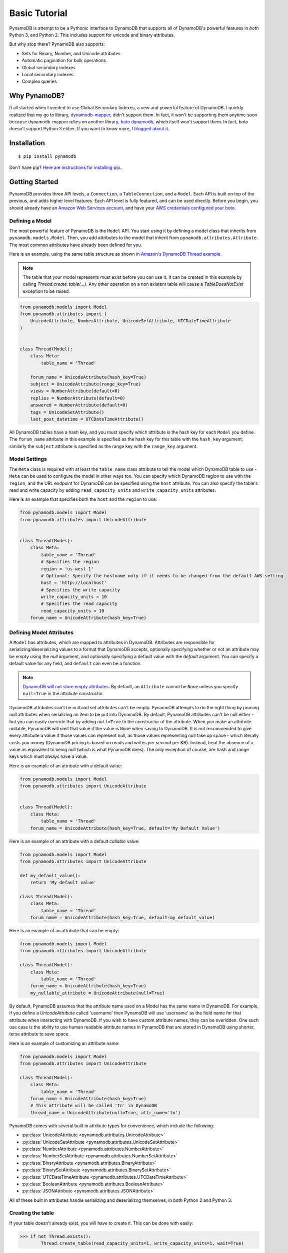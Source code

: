 Basic Tutorial
==============

PynamoDB is attempt to be a Pythonic interface to DynamoDB that supports all of DynamoDB's
powerful features in *both* Python 3, and Python 2. This includes support for unicode and
binary attributes.

But why stop there? PynamoDB also supports:

* Sets for Binary, Number, and Unicode attributes
* Automatic pagination for bulk operations
* Global secondary indexes
* Local secondary indexes
* Complex queries

Why PynamoDB?
^^^^^^^^^^^^^

It all started when I needed to use Global Secondary Indexes, a new and powerful feature of
DynamoDB. I quickly realized that my go to library, `dynamodb-mapper <https://dynamodb-mapper.readthedocs.io/en/latest/>`__, didn't support them.
In fact, it won't be supporting them anytime soon because dynamodb-mapper relies on another
library, `boto.dynamodb <http://docs.pythonboto.org/en/latest/migrations/dynamodb_v1_to_v2.html>`__,
which itself won't support them. In fact, boto doesn't support
Python 3 either. If you want to know more, `I blogged about it <http://jlafon.io/pynamodb.html>`__.

Installation
^^^^^^^^^^^^

::

    $ pip install pynamodb


Don't have pip? `Here are instructions for installing pip. <https://pip.readthedocs.io/en/latest/installing.html>`_.

Getting Started
^^^^^^^^^^^^^^^

PynamoDB provides three API levels, a ``Connection``, a ``TableConnection``, and a ``Model``.
Each API is built on top of the previous, and adds higher level features. Each API level is
fully featured, and can be used directly. Before you begin, you should already have an
`Amazon Web Services account <http://aws.amazon.com/>`__, and have your
`AWS credentials configured your boto <https://boto.readthedocs.io/en/latest/boto_config_tut.html>`__.

Defining a Model
----------------

The most powerful feature of PynamoDB is the ``Model`` API. You start using it by defining a model
class that inherits from ``pynamodb.models.Model``. Then, you add attributes to the model that
inherit from ``pynamodb.attributes.Attribute``. The most common attributes have already been defined for you.

Here is an example, using the same table structure as shown in `Amazon's DynamoDB Thread example <http://docs.aws.amazon.com/amazondynamodb/latest/developerguide/SampleTablesAndData.html>`__.

.. note::

    The table that your model represents must exist before you can use it. It can be created in this example
    by calling `Thread.create_table(...)`. Any other operation on a non existent table will cause a `TableDoesNotExist`
    exception to be raised.

.. code-block:: python

    from pynamodb.models import Model
    from pynamodb.attributes import (
        UnicodeAttribute, NumberAttribute, UnicodeSetAttribute, UTCDateTimeAttribute
    )


    class Thread(Model):
        class Meta:
            table_name = 'Thread'

        forum_name = UnicodeAttribute(hash_key=True)
        subject = UnicodeAttribute(range_key=True)
        views = NumberAttribute(default=0)
        replies = NumberAttribute(default=0)
        answered = NumberAttribute(default=0)
        tags = UnicodeSetAttribute()
        last_post_datetime = UTCDateTimeAttribute()

All DynamoDB tables have a hash key, and you must specify which attribute is the hash key for each ``Model`` you define.
The ``forum_name`` attribute in this example is specified as the hash key for this table with the ``hash_key`` argument;
similarly the ``subject`` attribute is specified as the range key with the ``range_key`` argument.

Model Settings
--------------

The ``Meta`` class is required with at least the ``table_name`` class attribute to tell the model which DynamoDB table to use -
``Meta`` can be used to configure the model in other ways too. You can specify which DynamoDB region to use with the  ``region``,
and the URL endpoint for DynamoDB can be specified using the  ``host`` attribute. You can also specify the table's read and write
capacity by adding ``read_capacity_units`` and ``write_capacity_units`` attributes.

Here is an example that specifies both the ``host`` and the ``region`` to use:

.. code-block:: python

    from pynamodb.models import Model
    from pynamodb.attributes import UnicodeAttribute


    class Thread(Model):
        class Meta:
            table_name = 'Thread'
            # Specifies the region
            region = 'us-west-1'
            # Optional: Specify the hostname only if it needs to be changed from the default AWS setting
            host = 'http://localhost'
            # Specifies the write capacity
            write_capacity_units = 10
            # Specifies the read capacity
            read_capacity_units = 10
        forum_name = UnicodeAttribute(hash_key=True)

Defining Model Attributes
-------------------------

A ``Model`` has attributes, which are mapped to attributes in DynamoDB. Attributes are responsible for serializing/deserializing
values to a format that DynamoDB accepts, optionally specifying whether or not an attribute may be empty using the `null` argument,
and optionally specifying a default value with the `default` argument. You can specify a default value for any field, and ``default``
can even be a function.

.. note::

    `DynamoDB will not store empty attributes <http://docs.aws.amazon.com/amazondynamodb/latest/APIReference/API_PutItem.html>`_.
    By default, an ``Attribute`` cannot be ``None`` unless you specify ``null=True`` in the
    attribute constructor.

DynamoDB attributes can't be null and set attributes can't be empty.
PynamoDB attempts to do the right thing by pruning null attributes when serializing an item to be put into DynamoDB.
By default, PynamoDB attributes can't be null either - but you can easily override that by adding ``null=True`` to the constructor of the attribute.
When you make an attribute nullable, PynamoDB will omit that value if the value is ``None`` when saving to DynamoDB.
It is not recommended to give every attribute a value if those values can represent null, as those values representing null take up space - which literally costs you money
(DynamoDB pricing is based on reads and writes per second per KB).
Instead, treat the absence of a value as equivalent to being null (which is what PynamoDB does).
The only exception of course, are hash and range keys which must always have a value.

Here is an example of an attribute with a default value:

.. code-block:: python

    from pynamodb.models import Model
    from pynamodb.attributes import UnicodeAttribute


    class Thread(Model):
        class Meta:
            table_name = 'Thread'
        forum_name = UnicodeAttribute(hash_key=True, default='My Default Value')

Here is an example of an attribute with a default *callable* value:

.. code-block:: python

    from pynamodb.models import Model
    from pynamodb.attributes import UnicodeAttribute

    def my_default_value():
        return 'My default value'

    class Thread(Model):
        class Meta:
            table_name = 'Thread'
        forum_name = UnicodeAttribute(hash_key=True, default=my_default_value)

Here is an example of an attribute that can be empty:

.. code-block:: python

    from pynamodb.models import Model
    from pynamodb.attributes import UnicodeAttribute

    class Thread(Model):
        class Meta:
            table_name = 'Thread'
        forum_name = UnicodeAttribute(hash_key=True)
        my_nullable_attribute = UnicodeAttribute(null=True)

By default, PynamoDB assumes that the attribute name used on a Model has the same
name in DynamoDB. For example, if you define a `UnicodeAttribute` called 'username' then
PynamoDB will use 'username' as the field name for that attribute when interacting with DynamoDB.
If you wish to have custom attribute names, they can be overidden. One such use case is the ability to
use human readable attribute names in PynamoDB that are stored in DynamoDB using shorter, terse attribute
to save space.

Here is an example of customizing an attribute name:

.. code-block:: python

    from pynamodb.models import Model
    from pynamodb.attributes import UnicodeAttribute

    class Thread(Model):
        class Meta:
            table_name = 'Thread'
        forum_name = UnicodeAttribute(hash_key=True)
        # This attribute will be called 'tn' in DynamoDB
        thread_name = UnicodeAttribute(null=True, attr_name='tn')


PynamoDB comes with several built in attribute types for convenience, which include the following:

* :py:class:`UnicodeAttribute <pynamodb.attributes.UnicodeAttribute>`
* :py:class:`UnicodeSetAttribute <pynamodb.attributes.UnicodeSetAttribute>`
* :py:class:`NumberAttribute <pynamodb.attributes.NumberAttribute>`
* :py:class:`NumberSetAttribute <pynamodb.attributes.NumberSetAttribute>`
* :py:class:`BinaryAttribute <pynamodb.attributes.BinaryAttribute>`
* :py:class:`BinarySetAttribute <pynamodb.attributes.BinarySetAttribute>`
* :py:class:`UTCDateTimeAttribute <pynamodb.attributes.UTCDateTimeAttribute>`
* :py:class:`BooleanAttribute <pynamodb.attributes.BooleanAttribute>`
* :py:class:`JSONAttribute <pynamodb.attributes.JSONAttribute>`

All of these built in attributes handle serializing and deserializng themselves, in both Python 2 and Python 3.

Creating the table
------------------

If your table doesn't already exist, you will have to create it. This can be done with easily:

.. code-block:: python

    >>> if not Thread.exists():
            Thread.create_table(read_capacity_units=1, write_capacity_units=1, wait=True)

The ``wait`` argument tells PynamoDB to wait until the table is ready for use before returning.


Deleting a table
----------------

Deleting is made quite simple when using a `Model`:

.. code-block:: python

    >>> Thread.delete_table()

Using the Model
^^^^^^^^^^^^^^^

Now that you've defined a model (referring to the example above), you can start interacting with
your DynamoDB table. You can create a new `Thread` item by calling the `Thread` constructor.

Creating Items
--------------
.. code-block:: python

    >>> thread_item = Thread('forum_name', 'forum_subject')

The first two arguments are automatically assigned to the item's hash and range keys. You can
specify attributes during construction as well:

.. code-block:: python

    >>> thread_item = Thread('forum_name', 'forum_subject', replies=10)

The item won't be added to your DynamoDB table until you call save:

.. code-block:: python

    >>> thread_item.save()

If you want to retrieve an item that already exists in your table, you can do that with `get`:

.. code-block:: python

    >>> thread_item = Thread.get('forum_name', 'forum_subject')

If the item doesn't exist, `Thread.DoesNotExist` will be raised.

Updating Items
--------------

You can update an item with the latest data from your table:

.. code-block:: python

    >>> thread_item.refresh()

Updates to table items are supported too, even atomic updates. Here is an example of
atomically updating the view count of an item + updating the value of the last post.

.. code-block:: python

    >>> thread_item.update(actions=[
            Thread.views.set(Thread.views + 1),
            Thread.last_post_datetime.set(datetime.now()),
        ])

Update actions use the update expression syntax (see :ref:`updates`).

.. deprecated:: 2.0

    :func:`update_item` is replaced with :func:`update`


.. code-block:: python

    >>> thread_item.update_item('views', 1, action='add')

